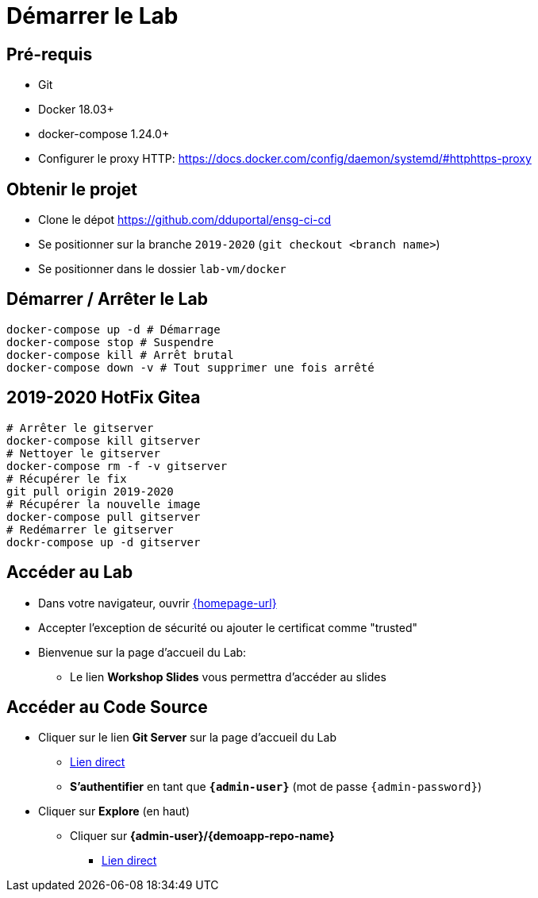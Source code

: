 
[background-color="hsl(50, 89%, 74%)"]
= Démarrer le Lab

== Pré-requis

* Git
* Docker 18.03+
* docker-compose 1.24.0+
* Configurer le proxy HTTP: https://docs.docker.com/config/daemon/systemd/#httphttps-proxy

== Obtenir le projet

* Clone le dépot https://github.com/dduportal/ensg-ci-cd
* Se positionner sur la branche `2019-2020` (`git checkout <branch name>`)
* Se positionner dans le dossier `lab-vm/docker`

== Démarrer / Arrêter le Lab

[source,bash]
----
docker-compose up -d # Démarrage
docker-compose stop # Suspendre
docker-compose kill # Arrêt brutal
docker-compose down -v # Tout supprimer une fois arrêté
----

== 2019-2020 HotFix Gitea

[source,bash]
----
# Arrêter le gitserver
docker-compose kill gitserver
# Nettoyer le gitserver
docker-compose rm -f -v gitserver
# Récupérer le fix
git pull origin 2019-2020
# Récupérer la nouvelle image
docker-compose pull gitserver
# Redémarrer le gitserver
dockr-compose up -d gitserver
----

== Accéder au Lab

* Dans votre navigateur, ouvrir link:{homepage-url}[{homepage-url},window=_blank]
* Accepter l'exception de sécurité ou ajouter le certificat comme "trusted"
* Bienvenue sur la page d'accueil du Lab:
** Le lien *Workshop Slides* vous permettra d'accéder au slides

== Accéder au Code Source

* Cliquer sur le lien *Git Server* sur la page d'accueil du Lab
** link:{gitserver-url}[Lien direct,window=_blank]
** *S'authentifier* en tant que *`{admin-user}`* (mot de passe `{admin-password}`)
* Cliquer sur *Explore* (en haut)
** Cliquer sur *{admin-user}/{demoapp-repo-name}*
*** link:{demoapp-repo-web-url}[Lien direct,window=_blank]
